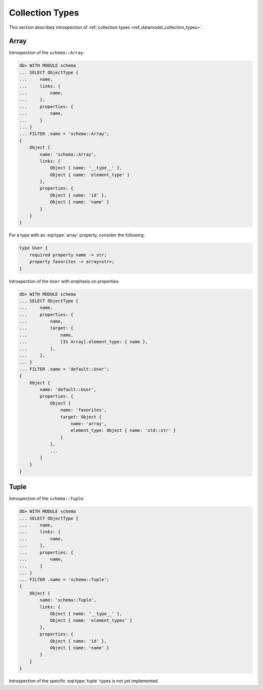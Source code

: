 .. _ref_eql_introspection_collection_types:

================
Collection Types
================

This section describes introspection of :ref:`collection types
<ref_datamodel_collection_types>`.


Array
-----

Introspection of the ``schema::Array``:

.. code-block:: edgeql-repl

    db> WITH MODULE schema
    ... SELECT ObjectType {
    ...     name,
    ...     links: {
    ...         name,
    ...     },
    ...     properties: {
    ...         name,
    ...     }
    ... }
    ... FILTER .name = 'schema::Array';
    {
        Object {
            name: 'schema::Array',
            links: {
                Object { name: '__type__' },
                Object { name: 'element_type' }
            },
            properties: {
                Object { name: 'id' },
                Object { name: 'name' }
            }
        }
    }

For a type with an :eql:type:`array` property, consider the following:

.. code-block:: sdl

    type User {
        required property name -> str;
        property favorites -> array<str>;
    }

Introspection of the ``User`` with emphasis on properties:

.. code-block:: edgeql-repl

    db> WITH MODULE schema
    ... SELECT ObjectType {
    ...     name,
    ...     properties: {
    ...         name,
    ...         target: {
    ...             name,
    ...             [IS Array].element_type: { name },
    ...         },
    ...     },
    ... }
    ... FILTER .name = 'default::User';
    {
        Object {
            name: 'default::User',
            properties: {
                Object {
                    name: 'favorites',
                    target: Object {
                        name: 'array',
                        element_type: Object { name: 'std::str' }
                    }
                },
                ...
            }
        }
    }


Tuple
-----

Introspection of the ``schema::Tuple``:

.. code-block:: edgeql-repl

    db> WITH MODULE schema
    ... SELECT ObjectType {
    ...     name,
    ...     links: {
    ...         name,
    ...     },
    ...     properties: {
    ...         name,
    ...     }
    ... }
    ... FILTER .name = 'schema::Tuple';
    {
        Object {
            name: 'schema::Tuple',
            links: {
                Object { name: '__type__' },
                Object { name: 'element_types' }
            },
            properties: {
                Object { name: 'id' },
                Object { name: 'name' }
            }
        }
    }

Introspection of the specific :eql:type:`tuple` types is not yet implemented.

